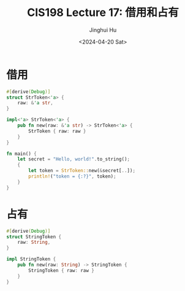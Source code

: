 #+TITLE: CIS198 Lecture 17: 借用和占有
#+AUTHOR: Jinghui Hu
#+EMAIL: hujinghui@buaa.edu.cn
#+DATE: <2024-04-20 Sat>
#+STARTUP: overview num indent
#+OPTIONS: ^:nil

* 借用
#+BEGIN_SRC rust :exports both
  #[derive(Debug)]
  struct StrToken<'a> {
      raw: &'a str,
  }

  impl<'a> StrToken<'a> {
      pub fn new(raw: &'a str) -> StrToken<'a> {
          StrToken { raw: raw }
      }
  }

  fn main() {
      let secret = "Hello, world!".to_string();
      {
          let token = StrToken::new(&secret[..]);
          println!("token = {:?}", token);
      }
  }
#+END_SRC

* 占有
#+BEGIN_SRC rust :exports both
  #[derive(Debug)]
  struct StringToken {
      raw: String,
  }

  impl StringToken {
      pub fn new(raw: String) -> StringToken {
          StringToken { raw: raw }
      }
  }
#+END_SRC
